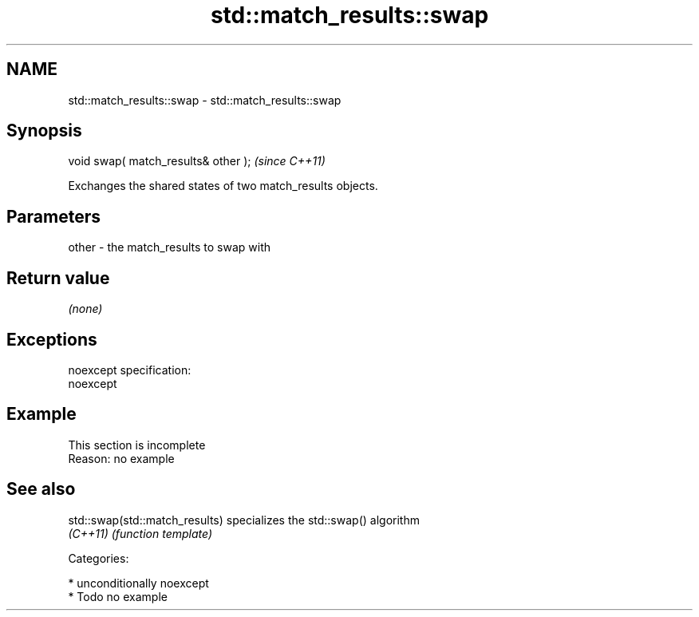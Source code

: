 .TH std::match_results::swap 3 "Nov 16 2016" "2.1 | http://cppreference.com" "C++ Standard Libary"
.SH NAME
std::match_results::swap \- std::match_results::swap

.SH Synopsis
   void swap( match_results& other );  \fI(since C++11)\fP

   Exchanges the shared states of two match_results objects.

.SH Parameters

   other - the match_results to swap with

.SH Return value

   \fI(none)\fP

.SH Exceptions

   noexcept specification:
   noexcept

.SH Example

    This section is incomplete
    Reason: no example

.SH See also

   std::swap(std::match_results) specializes the std::swap() algorithm
   \fI(C++11)\fP                       \fI(function template)\fP

   Categories:

     * unconditionally noexcept
     * Todo no example
